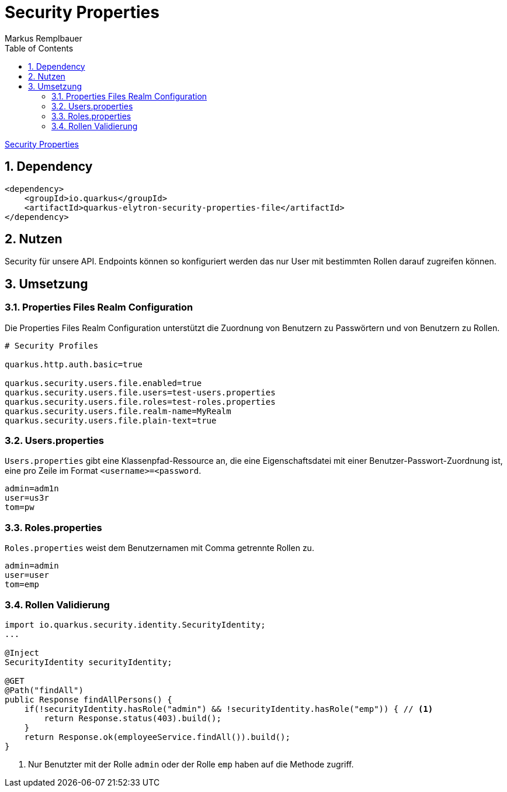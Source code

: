 = Security Properties
Markus Remplbauer
ifndef::imagesdir[:imagesdir: images]
//:toc-placement!:  // prevents the generation of the doc at this position, so it can be printed afterwards
:sourcedir: ../src/main/java
:icons: font
:sectnums:    // Nummerierung der Überschriften / section numbering
:toc: left

ifdef::backend-html5[]

link:https://quarkus.io/guides/security-properties[Security Properties]

== Dependency
[source,xml]
----
<dependency>
    <groupId>io.quarkus</groupId>
    <artifactId>quarkus-elytron-security-properties-file</artifactId>
</dependency>
----


== Nutzen

Security für unsere API.
Endpoints können so konfiguriert werden das nur User mit bestimmten Rollen darauf zugreifen können.

== Umsetzung
=== Properties Files Realm Configuration
Die Properties Files Realm Configuration unterstützt die Zuordnung von Benutzern zu Passwörtern und von Benutzern zu Rollen.

[source,properties]
----
# Security Profiles

quarkus.http.auth.basic=true

quarkus.security.users.file.enabled=true
quarkus.security.users.file.users=test-users.properties
quarkus.security.users.file.roles=test-roles.properties
quarkus.security.users.file.realm-name=MyRealm
quarkus.security.users.file.plain-text=true
----

=== Users.properties
`Users.properties` gibt eine Klassenpfad-Ressource an, die eine Eigenschaftsdatei mit einer Benutzer-Passwort-Zuordnung ist, eine pro Zeile im Format `<username>=<password`.

[source,properties]
----
admin=adm1n
user=us3r
tom=pw
----

=== Roles.properties
`Roles.properties` weist dem Benutzernamen mit Comma getrennte Rollen zu.

[source,properties]
----
admin=admin
user=user
tom=emp
----

=== Rollen Validierung
[source,java]
----
import io.quarkus.security.identity.SecurityIdentity;
...

@Inject
SecurityIdentity securityIdentity;

@GET
@Path("findAll")
public Response findAllPersons() {
    if(!securityIdentity.hasRole("admin") && !securityIdentity.hasRole("emp")) { // <1>
        return Response.status(403).build();
    }
    return Response.ok(employeeService.findAll()).build();
}
----
<1> Nur Benutzter mit der Rolle `admin` oder der Rolle `emp` haben auf die Methode zugriff.